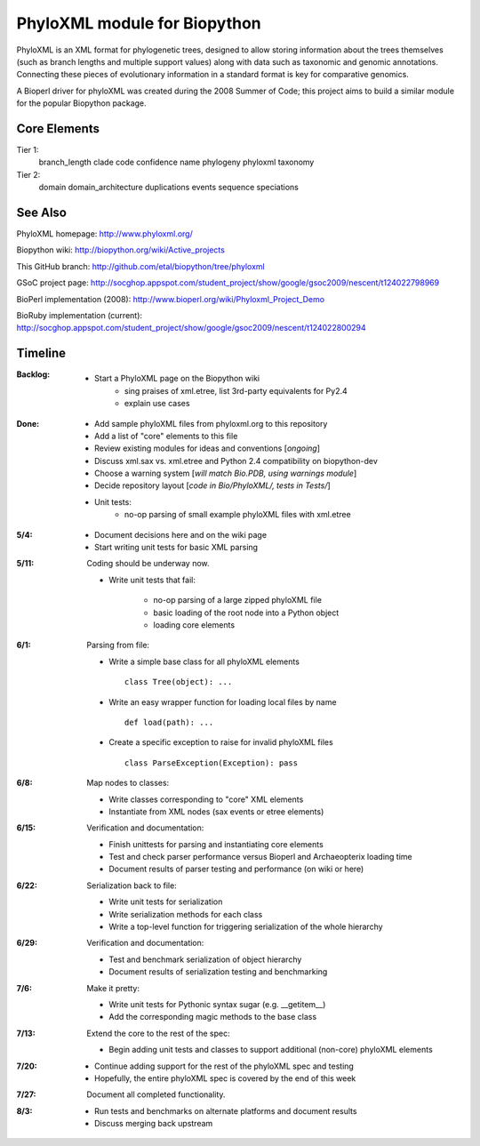 +++++++++++++++++++++++++++++
PhyloXML module for Biopython
+++++++++++++++++++++++++++++

PhyloXML is an XML format for phylogenetic trees, designed to allow storing
information about the trees themselves (such as branch lengths and multiple
support values) along with data such as taxonomic and genomic annotations.
Connecting these pieces of evolutionary information in a standard format is key
for comparative genomics.

A Bioperl driver for phyloXML was created during the 2008 Summer of Code; this
project aims to build a similar module for the popular Biopython package.


Core Elements
-------------

Tier 1:
    branch_length
    clade
    code
    confidence
    name
    phylogeny
    phyloxml
    taxonomy

Tier 2:
    domain
    domain_architecture
    duplications
    events
    sequence
    speciations


See Also
--------

PhyloXML homepage: http://www.phyloxml.org/

Biopython wiki: http://biopython.org/wiki/Active_projects

This GitHub branch: http://github.com/etal/biopython/tree/phyloxml

GSoC project page: http://socghop.appspot.com/student_project/show/google/gsoc2009/nescent/t124022798969

BioPerl implementation (2008): http://www.bioperl.org/wiki/Phyloxml_Project_Demo

BioRuby implementation (current): http://socghop.appspot.com/student_project/show/google/gsoc2009/nescent/t124022800294



Timeline
--------

:Backlog:
    - Start a PhyloXML page on the Biopython wiki
        - sing praises of xml.etree, list 3rd-party equivalents for Py2.4
        - explain use cases

:Done:
    - Add sample phyloXML files from phyloxml.org to this repository
    - Add a list of "core" elements to this file
    - Review existing modules for ideas and conventions [*ongoing*]
    - Discuss xml.sax vs. xml.etree and Python 2.4 compatibility on biopython-dev
    - Choose a warning system [*will match Bio.PDB, using warnings module*]
    - Decide repository layout [*code in Bio/PhyloXML/, tests in Tests/*]
    - Unit tests:
        - no-op parsing of small example phyloXML files with xml.etree

:5/4:
    - Document decisions here and on the wiki page
    - Start writing unit tests for basic XML parsing

:5/11:
    Coding should be underway now.

    - Write unit tests that fail:

        - no-op parsing of a large zipped phyloXML file
        - basic loading of the root node into a Python object
        - loading core elements

:6/1:
    Parsing from file:

    - Write a simple base class for all phyloXML elements ::

        class Tree(object): ...

    - Write an easy wrapper function for loading local files by name ::

        def load(path): ...

    - Create a specific exception to raise for invalid phyloXML files ::

        class ParseException(Exception): pass

:6/8:
    Map nodes to classes:

    - Write classes corresponding to "core" XML elements

    - Instantiate from XML nodes (sax events or etree elements)

:6/15:
    Verification and documentation:

    - Finish unittests for parsing and instantiating core elements
    - Test and check parser performance versus Bioperl and Archaeopterix loading
      time
    - Document results of parser testing and performance (on wiki or here)

:6/22:
    Serialization back to file:

    - Write unit tests for serialization
    - Write serialization methods for each class
    - Write a top-level function for triggering serialization of the whole
      hierarchy

:6/29:
    Verification and documentation:

    - Test and benchmark serialization of object hierarchy
    - Document results of serialization testing and benchmarking

:7/6:
    Make it pretty:

    - Write unit tests for Pythonic syntax sugar (e.g.  __getitem__)
    - Add the corresponding magic methods to the base class

:7/13:
    Extend the core to the rest of the spec:

    - Begin adding unit tests and classes to support additional (non-core)
      phyloXML elements

:7/20:
    - Continue adding support for the rest of the phyloXML spec and testing
    - Hopefully, the entire phyloXML spec is covered by the end of this week

:7/27:
    Document all completed functionality.

:8/3:
    - Run tests and benchmarks on alternate platforms and document results
    - Discuss merging back upstream

